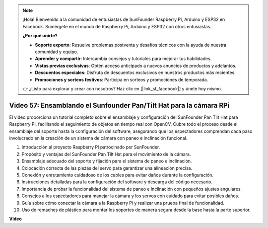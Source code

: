 .. note::

    ¡Hola! Bienvenido a la comunidad de entusiastas de SunFounder Raspberry Pi, Arduino y ESP32 en Facebook. Sumérgete en el mundo de Raspberry Pi, Arduino y ESP32 con otros entusiastas.

    **¿Por qué unirte?**

    - **Soporte experto**: Resuelve problemas postventa y desafíos técnicos con la ayuda de nuestra comunidad y equipo.
    - **Aprender y compartir**: Intercambia consejos y tutoriales para mejorar tus habilidades.
    - **Vistas previas exclusivas**: Obtén acceso anticipado a nuevos anuncios de productos y adelantos.
    - **Descuentos especiales**: Disfruta de descuentos exclusivos en nuestros productos más recientes.
    - **Promociones y sorteos festivos**: Participa en sorteos y promociones de temporada.

    👉 ¿Listo para explorar y crear con nosotros? Haz clic en [|link_sf_facebook|] y únete hoy mismo.

Video 57: Ensamblando el Sunfounder Pan/Tilt Hat para la cámara RPi
=======================================================================================

El video proporciona un tutorial completo sobre el ensamblaje y configuración del SunFounder Pan Tilt Hat para Raspberry Pi, 
facilitando el seguimiento de objetos en tiempo real con OpenCV. Cubre todo el proceso desde el ensamblaje del soporte hasta la configuración del software, 
asegurando que los espectadores comprendan cada paso involucrado en la creación de un sistema de cámara con paneo e inclinación funcional.

1. Introducción al proyecto Raspberry Pi patrocinado por SunFounder.
2. Propósito y ventajas del SunFounder Pan Tilt Hat para el movimiento de la cámara.
3. Ensamblaje adecuado del soporte y fijación para el sistema de paneo e inclinación.
4. Colocación correcta de las piezas del servo para garantizar una alineación precisa.
5. Conexión y enrutamiento cuidadoso de los cables para evitar daños durante la configuración.
6. Instrucciones detalladas para la configuración del software y descarga del código necesario.
7. Importancia de probar la funcionalidad del sistema de paneo e inclinación con pequeños ajustes angulares.
8. Consejos a los espectadores para manejar la cámara y los servos con cuidado para evitar posibles daños.
9. Guía sobre cómo conectar la cámara a la Raspberry Pi y realizar una prueba final de funcionalidad.
10. Uso de remaches de plástico para montar los soportes de manera segura desde la base hasta la parte superior.

**Video**

.. raw:: html

    <iframe width="700" height="500" src="https://www.youtube.com/embed/ipbpr35p7I0?si=njC4PwKW6YxaY2kE" title="YouTube video player" frameborder="0" allow="accelerometer; autoplay; clipboard-write; encrypted-media; gyroscope; picture-in-picture; web-share" allowfullscreen></iframe>
